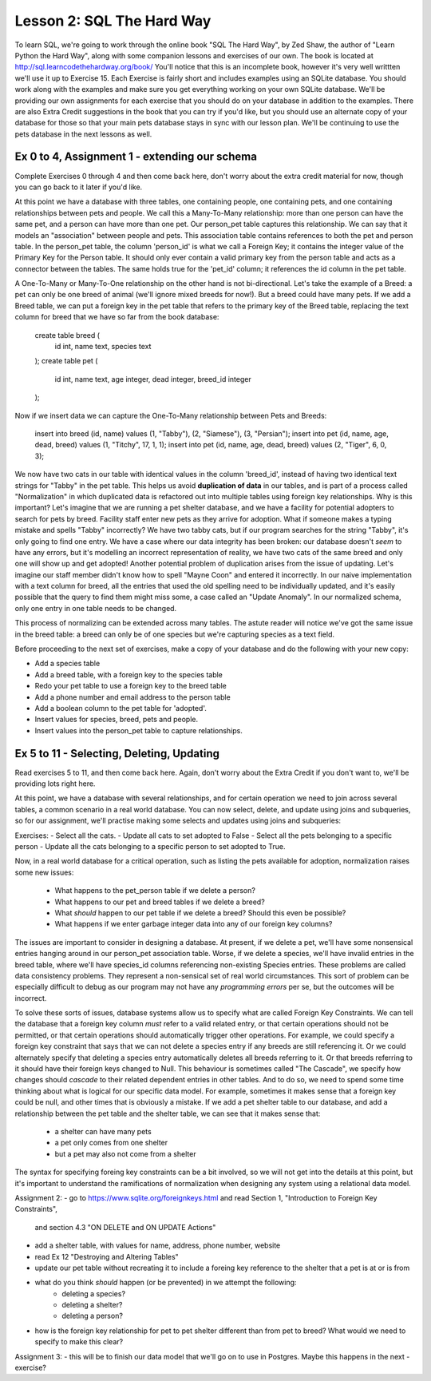 Lesson 2: SQL The Hard Way
==========================

To learn SQL, we're going to work through the online book "SQL The Hard Way", by Zed Shaw,
the author of "Learn Python the Hard Way", along with some companion lessons and exercises of our own.
The book is located at http://sql.learncodethehardway.org/book/
You'll notice that this is an incomplete book, however it's very well writtten we'll use it up
to Exercise 15. Each Exercise is fairly short and includes examples using an SQLite database. 
You should work along with the examples and make sure you get everything working on your
own SQLite database.  We'll be providing our own assignments for each exercise that you should do
on your database in addition to the examples. There are also Extra Credit suggestions in the book that you can
try if you'd like, but you should use an alternate copy of your database for those so that
your main pets database stays in sync with our lesson plan. We'll be continuing to use the
pets database in the next lessons as well.


Ex 0 to 4,  Assignment 1 - extending our schema
-----------------------------------------------
Complete Exercises 0 through 4 and then come back here, don't worry about the extra credit material
for now, though you can go back to it later if you'd like.

At this point we have a database with three tables, one containing people, one containing
pets, and one containing relationships between pets and people. We call this a Many-To-Many
relationship: more than one person can have the same pet, and a person can have more than one 
pet. Our person_pet table captures this relationship. We can say that it models an "association"
between people and pets. This association table contains references to both the pet and person 
table. In the person_pet table, the column 'person_id' is what we call a Foreign Key; it contains
the integer value of the Primary Key for the Person table. It should only ever contain a valid primary
key from the person table and acts as a connector between the tables. The same holds true for the 'pet_id' 
column; it references the id column in the pet table.

A One-To-Many or Many-To-One relationship on the other hand is not bi-directional. Let's take the
example of a Breed: a pet can only be one breed of animal (we'll ignore mixed breeds for now!). But
a breed could have many pets. If we add a Breed table, we can put a foreign key in the pet table
that refers to the primary key of the Breed table, replacing the text column for breed that 
we have so far from the book database:

    create table breed (
        id int, 
        name text,
        species text
    );
    create table pet (
        id int, 
        name text, 
        age integer,
        dead integer,
        breed_id integer
    );

Now if we insert data we can capture the One-To-Many relationship between Pets and Breeds:

    insert into breed (id, name) values (1, "Tabby"), (2, "Siamese"), (3, "Persian");
    insert into pet (id, name, age, dead, breed) values (1, "Titchy", 17, 1, 1);
    insert into pet (id, name, age, dead, breed) values (2, "Tiger", 6, 0, 3);

We now have two cats in our table with identical values in the column 'breed_id', instead
of having two identical text strings for "Tabby" in the pet table. This helps us avoid
**duplication of data** in our tables, and is part of a process called "Normalization" in 
which duplicated data is refactored out into multiple tables using foreign key relationships.
Why is this important? Let's imagine that we
are running a pet shelter database, and we have a facility for potential adopters to
search for pets by breed. Facility staff enter new pets as they arrive for adoption.
What if someone makes a typing mistake and spells "Tabby" incorrectly? We have two
tabby cats, but if our program searches for the string "Tabby", it's only going to find
one entry. We have a case where our data integrity has been broken: our database
doesn't *seem* to have any errors, but it's modelling an incorrect representation of
reality, we have two cats of the same breed and only one will show up and get adopted!
Another potential problem of duplication arises from the issue of updating. Let's imagine
our staff member didn't know how to spell "Mayne Coon" and entered it incorrectly.
In our naive implementation with a text column for breed, all the entries that used
the old spelling need to be individually updated, and it's easily possible that the query
to find them might miss some, a case called an "Update Anomaly". In our normalized
schema, only one entry in one table needs to be changed.

This process of normalizing can be extended across many tables. The astute reader
will notice we've got the same issue in the breed table: a breed can only be of
one species but we're capturing species as a text field.

Before proceeding to the next set of exercises, make a copy of your database
and do the following with your new copy:

- Add a species table
- Add a breed table, with a foreign key to the species table
- Redo your pet table to use a foreign key to the breed table
- Add a phone number and email address to the person table
- Add a boolean column to the pet table for 'adopted'.
- Insert values for species, breed, pets and people.
- Insert values into the person_pet table to capture relationships.


Ex 5 to 11 - Selecting, Deleting, Updating
------------------------------------------

Read exercises 5 to 11, and then come back here. Again, don't worry about
the Extra Credit if you don't want to, we'll be providing lots right here.

At this point, we have a database with several relationships, and for 
certain operation we need to join across several tables, a common scenario in
a real world database. You can now select, delete, and update using joins and
subqueries, so for our assignment, we'll practise making some selects and updates 
using joins and subqueries:

Exercises:
- Select all the cats.
- Update all cats to set adopted to False
- Select all the pets belonging to a specific person
- Update all the cats belonging to a specific person to set adopted to True.



Now, in a real world database for a critical operation, such as listing the pets
available for adoption, normalization raises some new issues:

 * What happens to the pet_person table if we delete a person?
 * What happens to our pet and breed tables if we delete a breed?
 * What *should* happen to our pet table if we delete a breed? Should this even be possible?
 * What happens if we enter garbage integer data into any of our foreign key columns?
 
The issues are important to consider in designing a database. At present, if we
delete a pet, we'll have some nonsensical entries hanging around in our person_pet association table.
Worse, if we delete a species, we'll have invalid entries in the breed table, where we'll
have species_id columns referencing non-existing Species entries. These problems are called
data consistency problems. They represent a non-sensical set of real world circumstances. This
sort of problem can be especially difficult to debug as our program may not have any *programming errors* per se,
but the outcomes will be incorrect. 

To solve these sorts of  issues, database systems allow us to specify what are called Foreign Key Constraints.
We can tell the database that a foreign key column *must* refer to a valid related entry, 
or that certain operations should not be permitted, or that certain operations should automatically
trigger other operations. For example, we
could specify a foreign key constraint that says that we can not delete a species entry
if any breeds are still referencing it. Or we could alternately specify that deleting a species
entry automatically deletes all breeds referring to it. Or that breeds referring to it should have
their foreign keys changed to Null. This behaviour is sometimes called "The Cascade", we specify
how changes should *cascade* to their related dependent entries in other tables. And to do so, we need to 
spend some time thinking about what is logical for our specific data model. For example, sometimes
it makes sense that a foreign key could be null, and other times that is obviously a mistake. If 
we add a pet shelter table to our database, and add a relationship between the pet table and the shelter 
table, we can see that it makes sense that:

  - a shelter can have many pets
  - a pet only comes from one shelter
  - but a pet may also not come from a shelter

The syntax for specifying foreing key constraints can be a bit involved, so we will not get into
the details at this point, but it's important to understand the ramifications of normalization when
designing any system using a relational data model. 

Assignment 2:
- go to https://www.sqlite.org/foreignkeys.html and read Section 1, "Introduction to Foreign Key Constraints",
  and section 4.3 "ON DELETE and ON UPDATE Actions" 
- add a shelter table, with values for name, address, phone number, website
- read Ex 12 "Destroying and Altering Tables"
- update our pet table without recreating it to include a foreing key reference to the shelter
  that a pet is at or is from
- what do you think *should* happen (or be prevented) in we attempt the following:
    - deleting a species?
    - deleting a shelter? 
    - deleting a person?
- how is the foreign key relationship for pet to pet shelter different than from pet to breed? What
  would we need to specify to make this clear?



Assignment 3:
- this will be to finish our data model that we'll go on to use in Postgres. Maybe this happens in the next
- exercise?
